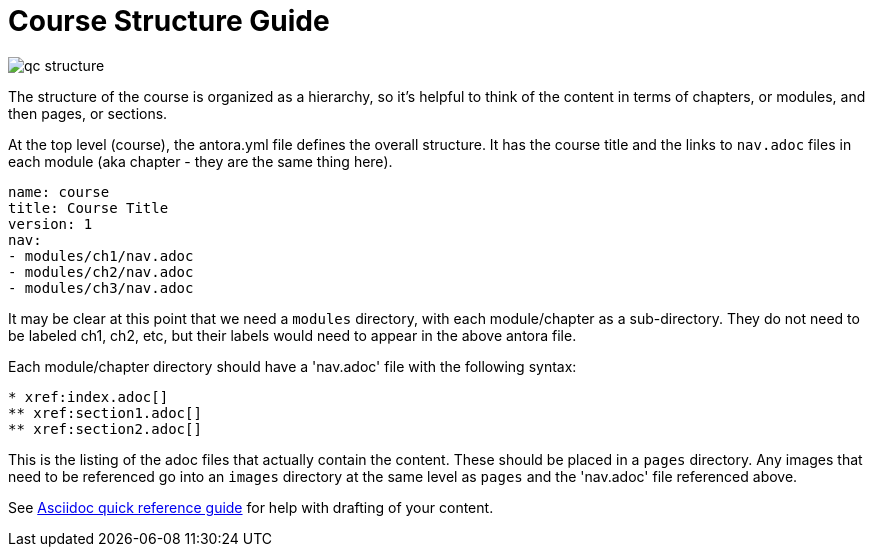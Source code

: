 = Course Structure Guide

image::../qc-structure.jpg[]

The structure of the course is organized as a hierarchy, so it's helpful to think of the content in terms of chapters, or modules, and then pages, or sections.

At the top level (course), the antora.yml file defines the overall structure. It  has the course title and the links to `nav.adoc` files in each module (aka chapter - they are the same thing here).

[source]
----
name: course
title: Course Title
version: 1
nav:
- modules/ch1/nav.adoc
- modules/ch2/nav.adoc
- modules/ch3/nav.adoc
----

It may be clear at this point that we need a `modules` directory, with each module/chapter as a sub-directory. They do not need to be labeled ch1, ch2, etc, but their labels would need to appear in the above antora file.

Each module/chapter directory should have a 'nav.adoc' file with the following syntax:

[source]
----
* xref:index.adoc[]
** xref:section1.adoc[]
** xref:section2.adoc[]
----

This is the listing of the adoc files that actually contain the content. These should be placed in a `pages` directory. Any images that need to be referenced go into an `images` directory at the same level as `pages` and the 'nav.adoc' file referenced above. 

See xref:references:asciidocqrg.adoc[Asciidoc quick reference guide] for help with drafting of your content.

